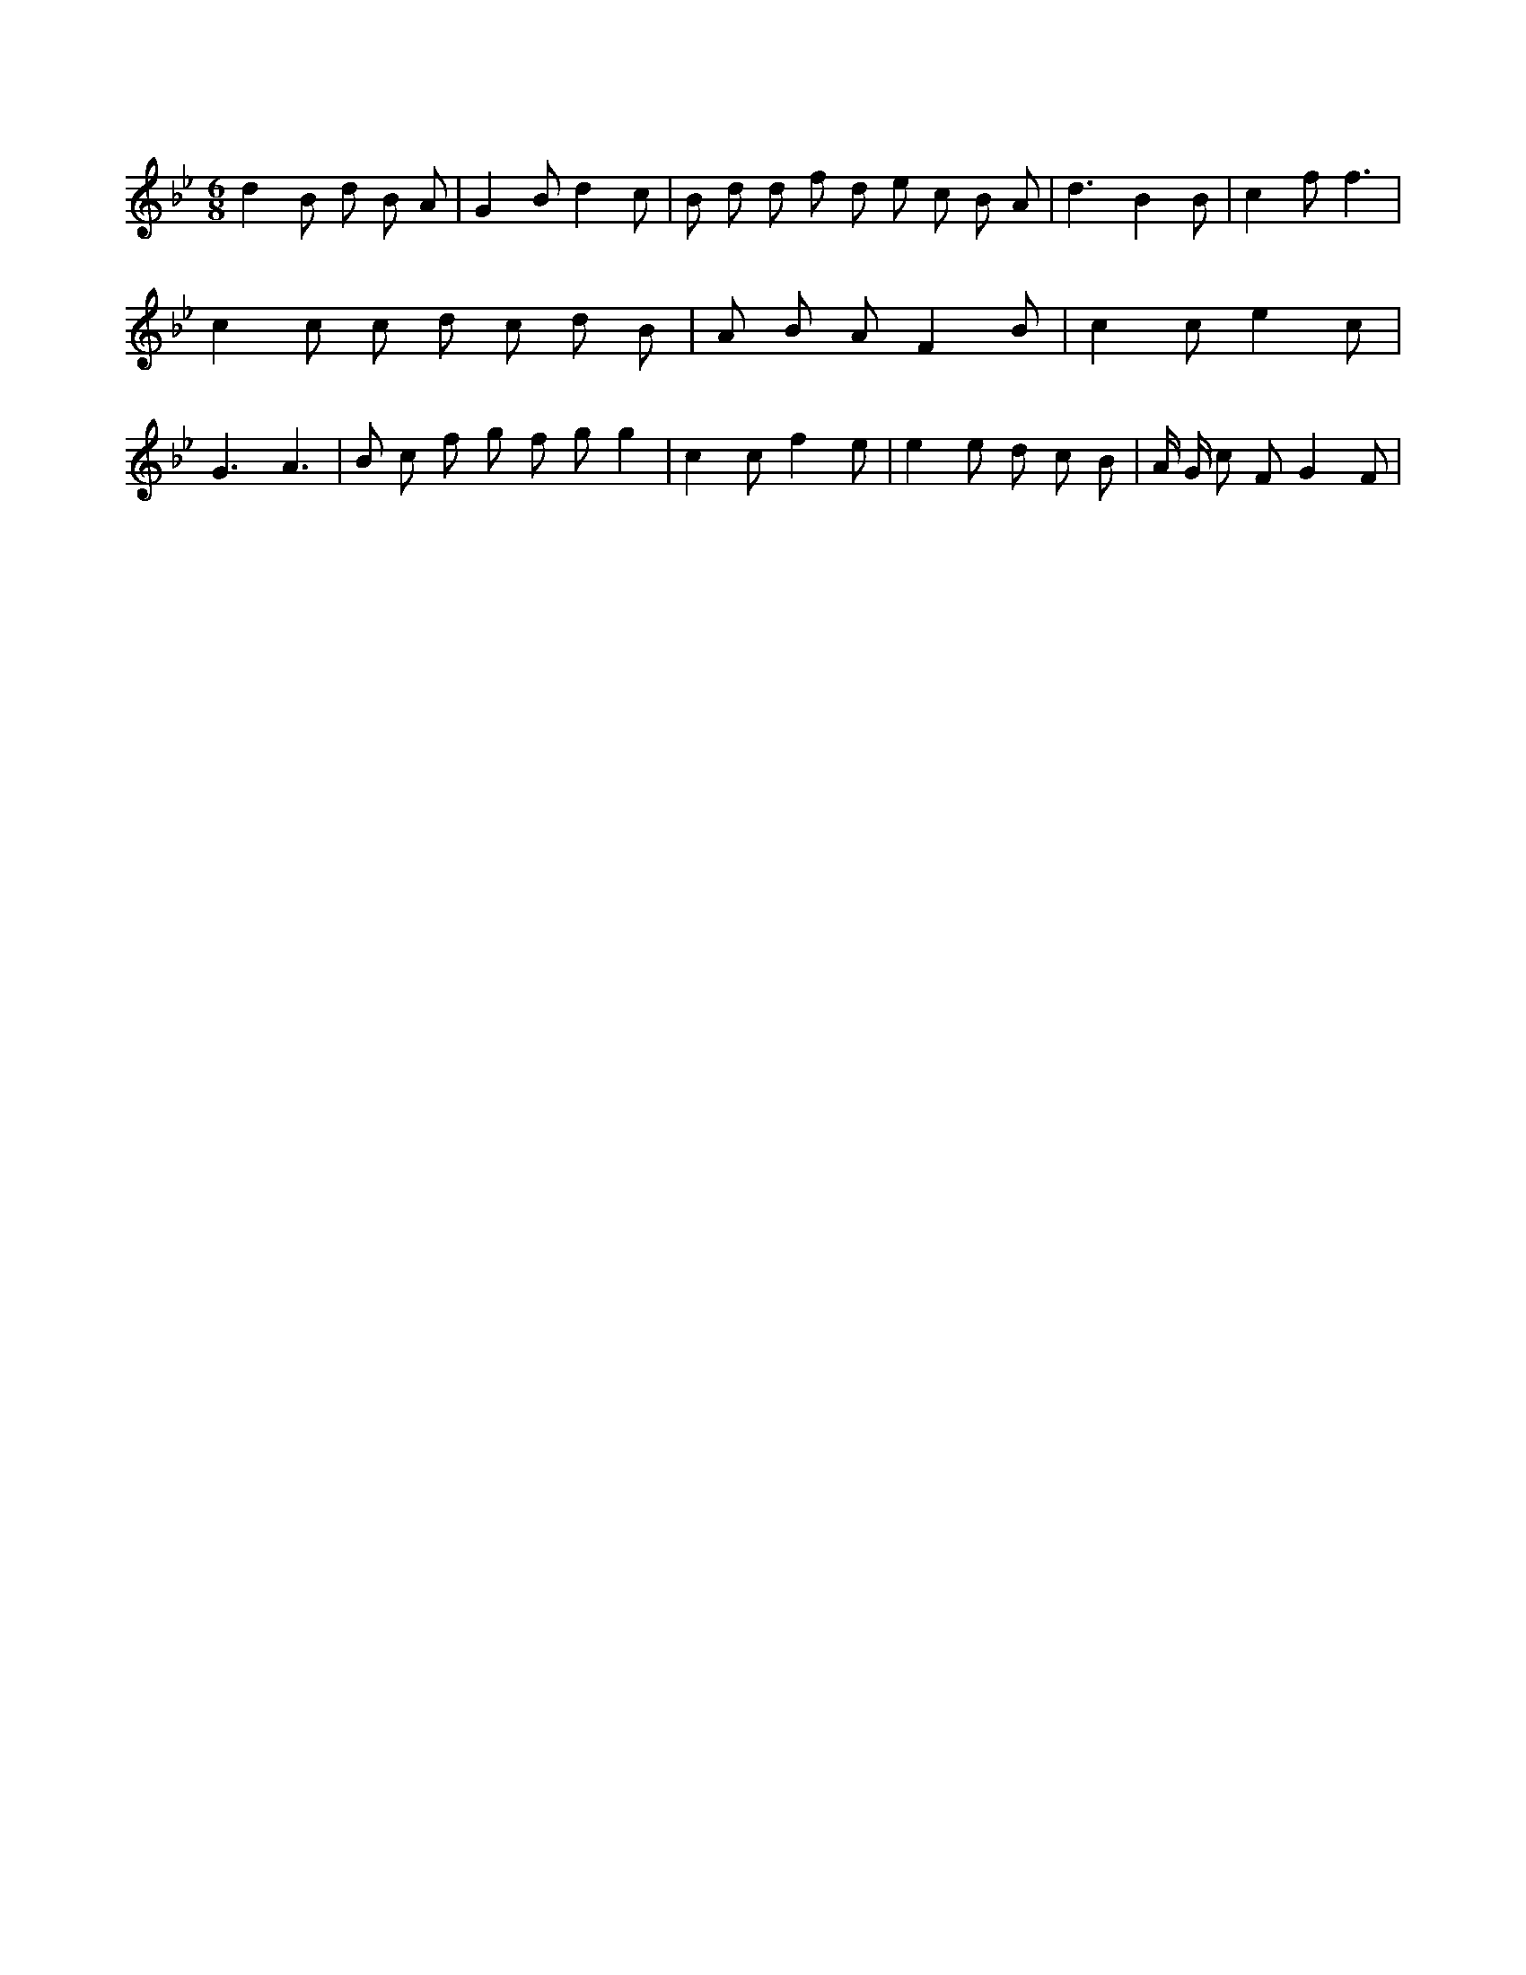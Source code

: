 X:332
L:1/8
M:6/8
K:Bbclef
d2 B d B A | G2 B d2 c | B d d f d e c B A | d3 B2 B | c2 f f3 | c2 c c d c d B | A B A F2 B | c2 c e2 c | G3 A3 | B c f g f g g2 | c2 c f2 e | e2 e d c B | A/2 G/2 c F G2 F |
